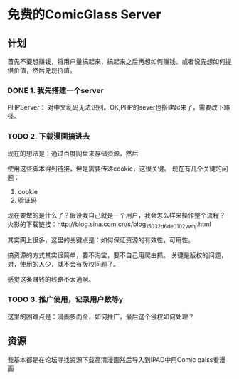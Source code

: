 * 免费的ComicGlass Server
** 计划
    首先不要想赚钱，将用户量搞起来，搞起来之后再想如何赚钱。或者说先想如何提供价值，然后兑现价值。
*** DONE 1. 我先搭建一个server
    CLOSED: [2018-03-14 周三 17:29]
    :LOGBOOK:
    - State "DONE"       from "TODO"       [2018-03-14 周三 17:29]
    :END:
    PHPServer：
    对中文乱码无法识别。OK,PHP的sever也搭建起来了，需要改下路径。
*** TODO 2. 下载漫画搞进去
    现在的想法是：通过百度网盘来存储资源，然后

    使用这些脚本得到链接，但是需要传递cookie，这很关键。
    现在有几个关键的问题：
    1. cookie
    2. 验证码

    现在要做的是什么了？假设我自己就是一个用户，我会怎么样来操作整个流程？
    火影的下载链接：http://blog.sina.com.cn/s/blog_15032d6de0102vwhj.html

    其实网上很多，这里的关键点是：如何保证资源的有效性，可用性。

    搞资源的方式其实很简单，要不淘宝，要不自己用爬虫抓。
    关键是版权的问题，对，使用的人少，就不会有版权问题了。

    感觉这条赚钱的线路不太通啊。
*** TODO 3. 推广使用，记录用户数等y
    这里的困难点是：漫画多而全，如何推广，最后这个侵权如何处理？

** 资源
   我基本都是在论坛寻找资源下载高清漫画然后导入到IPAD中用Comic galss看漫画
